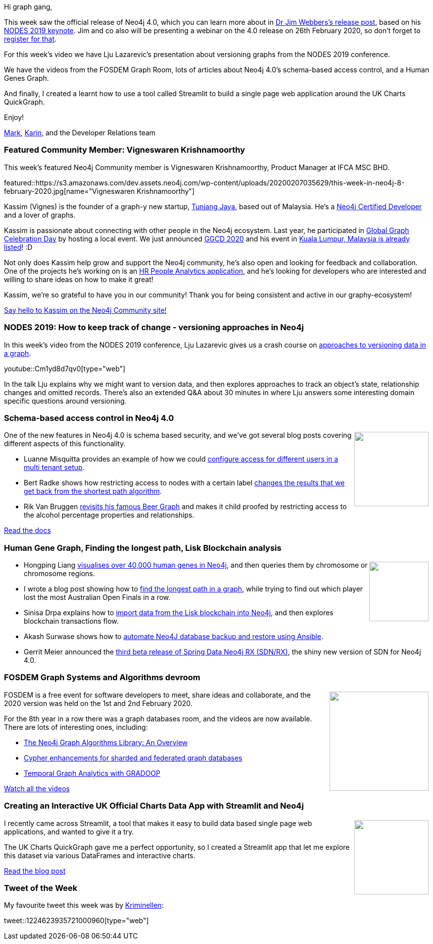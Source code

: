 ﻿:linkattrs:
:type: "web"

////
[Keywords/Tags:]
<insert-tags-here>


[Meta Description:]
Discover what's new in the Neo4j community for the week of 21 Dec 2019


[Primary Image File Name:]
this-week-neo4j-21-dec-2019.jpg

[Primary Image Alt Text:]


[Headline:]
This Week in Neo4j - Analyzing .NET Dependencies, Coloring a Sudoku Graph, Christmas Messages Graph, Making Graph Algorithms ‘Clique’

[Body copy:]
////

Hi graph gang,

This week saw the official release of Neo4j 4.0, which you can learn more about in https://neo4j.com/blog/neo4j-graph-database-4-0-ga-release/[Dr Jim Webbers's release post^], based on his https://youtu.be/AfhJcyys108?t=1550[NODES 2019 keynote^]. Jim and co also will be presenting a webinar on the 4.0 release on 26th February 2020, so don't forget to https://go.neo4j.com/Introducing-Our-Next-Gen-Graph-Database.html[register for that^].

For this week's video we have Lju Lazarevic's presentation about versioning graphs from the NODES 2019 conference.

We have the videos from the FOSDEM Graph Room, lots of articles about Neo4j 4.0's schema-based access control, and a Human Genes Graph.

And finally, I created a learnt how to use a tool called Streamlit to build a single page web application around the UK Charts QuickGraph.

Enjoy!

https://twitter.com/markhneedham[Mark^], https://twitter.com/askkerush[Karin^], and the Developer Relations team


[[featured-community-member]]
=== Featured Community Member: Vigneswaren Krishnamoorthy

This week's featured Neo4j Community member is Vigneswaren Krishnamoorthy, Product Manager at IFCA MSC BHD. 

featured::https://s3.amazonaws.com/dev.assets.neo4j.com/wp-content/uploads/20200207035629/this-week-in-neo4j-8-february-2020.jpg[name="Vigneswaren Krishnamoorthy"]

Kassim (Vignes) is the founder of a graph-y new startup, http://www.tunjangjaya.com/[Tunjang Jaya], based out of Malaysia. He’s a https://neo4j.com/graphacademy/neo4j-certification[Neo4j Certified Developer] and a lover of graphs. 

Kassim is passionate about connecting with other people in the Neo4j ecosystem. Last year, he participated in https://neo4j.com/blog/heres-how-the-neo4j-community-celebrated-global-graph-celebration-day[Global Graph Celebration Day] by hosting a local event. We just announced https://neo4j.com/blog/calling-all-nodes-join-us-for-global-graph-celebration-day-on-april-15-2020/?ref=social-blog[GGCD 2020] and his event in https://globalgraphcelebrationday.com[Kuala Lumpur, Malaysia is already listed]! :D 

Not only does Kassim help grow and support the Neo4j community, he’s also open and looking for feedback and collaboration.  One of the projects he’s working on is an https://community.neo4j.com/t/greetings-from-tunjang-jaya-graftek-malaysia-hr-people-analytics-development/14131[HR People Analytics application], and he’s looking for developers who are interested and willing to share ideas on how to make it great! 

Kassim, we’re so grateful to have you in our community! Thank you for being consistent and active in our graphy-ecosystem! 

https://community.neo4j.com/u/vignes_k1/summary[Say hello to Kassim on the Neo4j Community site!, role="medium button"]

[[features-1]]
=== NODES 2019: How to keep track of change - versioning approaches in Neo4j

In this week's video from the NODES 2019 conference, Lju Lazarevic gives us a crash course on https://neo4j.com/online-summit/session/change-tracking-versioning-approaches-neo4j[approaches to versioning data in a graph^].

youtube::Cm1yd8d7qv0[type={type}]

In the talk Lju explains why we might want to version data, and then explores approaches to track  an object's state, relationship changes and omitted records. There's also an extended Q&A about 30 minutes in where Lju answers some interesting domain specific questions around versioning.


[[features-2]]
=== Schema-based access control in Neo4j 4.0

++++
<div style="float:right; padding: 2px	">
<img src="https://s3.amazonaws.com/dev.assets.neo4j.com/wp-content/uploads/20200207025518/noun_access-control_995819.png" width="150px"  />
</div>
++++

One of the new features in Neo4j 4.0 is schema based security, and we've got several blog posts covering different aspects of this functionality. 

* Luanne Misquitta provides an example of how we could https://graphaware.com/neo4j/2020/02/06/multi-tenancy-neo4j.html[configure access for different users in a multi tenant setup^].

* Bert Radke shows how restricting access to nodes with a certain label https://faboo.org/2020/01/schema-access-control/[changes the results that we get back from the shortest path algorithm^].

* Rik Van Bruggen http://blog.bruggen.com/2020/01/securing-my-beergraph-with-neo4j-40.html[revisits his famous Beer Graph^] and makes it child proofed by restricting access to the alcohol percentage properties and relationships.

https://neo4j.com/docs/operations-manual/current/authentication-authorization/introduction/[Read the docs, role="medium button"]

[[features-3]]
=== Human Gene Graph, Finding the longest path, Lisk Blockchain analysis

++++
<div style="float:right; padding: 2px	">
<img src="https://s3.amazonaws.com/dev.assets.neo4j.com/wp-content/uploads/20200207050422/noun_genome_2892439-1.png" width="120px"  />
</div>
++++

* Hongping Liang https://medium.com/@hongpingliang/human-genes-graph-980b379baaaf[visualises over 40,000 human genes in Neo4j^], and then queries them by chromosome or chromosome regions.

* I wrote a blog post showing how to https://markhneedham.com/blog/2020/01/29/neo4j-finding-longest-path/[find the longest path in a graph^], while trying to find out which player lost the most Australian Open Finals in a row.

* Sinisa Drpa explains how to https://tagtaxa.com/getting-an-insight-of-blockchain-transactions-with-neo4j-graph-database/[import data from the Lisk blockchain into Neo4j^], and then explores blockchain transactions flow.

* Akash Surwase shows how to https://www.opcito.com/blogs/backup-and-restore-neo4j-graph-database-using-ansible/[automate Neo4J database backup and restore using Ansible^].

* Gerrit Meier announced the https://medium.com/neo4j/spring-data-neo4j-rx-beta-iii-79573a773584[third beta release of Spring Data Neo4j RX (SDN/RX)^], the shiny new version of SDN for Neo4j 4.0. 

[[features-4]]
=== FOSDEM Graph Systems and Algorithms devroom

++++
<div style="float:right; padding: 2px	">
<img src="https://s3.amazonaws.com/dev.assets.neo4j.com/wp-content/uploads/20200207013411/fosdem800x400.jpg" width="200px"  />
</div>
++++

FOSDEM is a free event for software developers to meet, share ideas and collaborate, and the 2020 version was held on the 1st and 2nd February 2020. 

For the 8th year in a row there was a graph databases room, and the videos are now available. There are lots of interesting ones, including:

* https://fosdem.org/2020/schedule/event/graph_neo4j_algos/[The Neo4j Graph Algorithms Library: An Overview^] 
* https://fosdem.org/2020/schedule/event/graph_cypher_sharding/[Cypher enhancements for sharded and federated graph databases^]
* https://fosdem.org/2020/schedule/event/graph_temporal_gradoop/[Temporal Graph Analytics with GRADOOP^]

https://fosdem.org/2020/schedule/track/graph_systems_and_algorithms/[Watch all the videos, role="medium button"]

[[features-5]]
=== Creating an Interactive UK Official Charts Data App with Streamlit and Neo4j

++++
<div style="float:right; padding: 2px	">
<img src="https://s3.amazonaws.com/dev.assets.neo4j.com/wp-content/uploads/20200207013311/streamlit-neo4j-banner.png" width="150px"  />
</div>
++++

I recently came across Streamlit, a tool that makes it easy to build data based single page web applications, and wanted to give it a try.

The UK Charts QuickGraph gave me a perfect opportunity, so I created a Streamlit app that let me explore this dataset via various DataFrames and interactive charts.

https://markhneedham.com/blog/2020/01/16/interactive-uk-charts-quickgraph-neo4j-streamlit/[Read the blog post, role="medium button"]

=== Tweet of the Week

My favourite tweet this week was by https://twitter.com/hellen[Kriminellen^]:

tweet::1224623935721000960[type={type}]

////

* Vlad Batushkov 
https://medium.com/neo4j/flights-search-application-with-neo4j-using-cypher-and-apoc-custom-procedures-part-2-401fd90bf5c4
Flights Search Application with Neo4j —Using Cypher queries and APOC Custom Procedures (Part 2)

https://neo4j.com/developer/multi-tenancy-worked-example/

Neo4j: Enriching an existing graph by querying the Wikidata SPARQL API ·  Mark Needham
https://markhneedham.com/blog/2020/02/04/neo4j-enriching-existing-graph-wikidata-sparql-api/ 


https://maxdemarzi.com/2020/01/21/going-faster-in-2020/ 

https://medium.com/neo4j/arrows-hacks-tricks-for-your-graph-models-and-diagrams-371ca2810c56 
Arrows Hacks — tricks for your graph models and diagrams


https://medium.com/@hongpingliang/human-genes-graph-980b379baaaf
Human Genes Graph




* #Bioinformatics projects with public @neo4j databases, including @reactome and Hetionet by @dhimmel: https://graphdb-bio.com/projects-using-neo4j-1


* https://github.com/trinitor/netstat2neo4j 

////

